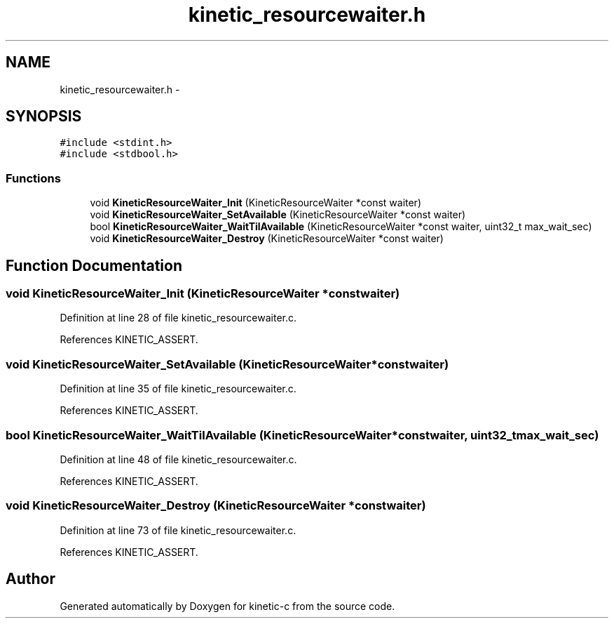 .TH "kinetic_resourcewaiter.h" 3 "Mon Mar 2 2015" "Version v0.12.0-beta" "kinetic-c" \" -*- nroff -*-
.ad l
.nh
.SH NAME
kinetic_resourcewaiter.h \- 
.SH SYNOPSIS
.br
.PP
\fC#include <stdint\&.h>\fP
.br
\fC#include <stdbool\&.h>\fP
.br

.SS "Functions"

.in +1c
.ti -1c
.RI "void \fBKineticResourceWaiter_Init\fP (KineticResourceWaiter *const waiter)"
.br
.ti -1c
.RI "void \fBKineticResourceWaiter_SetAvailable\fP (KineticResourceWaiter *const waiter)"
.br
.ti -1c
.RI "bool \fBKineticResourceWaiter_WaitTilAvailable\fP (KineticResourceWaiter *const waiter, uint32_t max_wait_sec)"
.br
.ti -1c
.RI "void \fBKineticResourceWaiter_Destroy\fP (KineticResourceWaiter *const waiter)"
.br
.in -1c
.SH "Function Documentation"
.PP 
.SS "void KineticResourceWaiter_Init (KineticResourceWaiter *constwaiter)"

.PP
Definition at line 28 of file kinetic_resourcewaiter\&.c\&.
.PP
References KINETIC_ASSERT\&.
.SS "void KineticResourceWaiter_SetAvailable (KineticResourceWaiter *constwaiter)"

.PP
Definition at line 35 of file kinetic_resourcewaiter\&.c\&.
.PP
References KINETIC_ASSERT\&.
.SS "bool KineticResourceWaiter_WaitTilAvailable (KineticResourceWaiter *constwaiter, uint32_tmax_wait_sec)"

.PP
Definition at line 48 of file kinetic_resourcewaiter\&.c\&.
.PP
References KINETIC_ASSERT\&.
.SS "void KineticResourceWaiter_Destroy (KineticResourceWaiter *constwaiter)"

.PP
Definition at line 73 of file kinetic_resourcewaiter\&.c\&.
.PP
References KINETIC_ASSERT\&.
.SH "Author"
.PP 
Generated automatically by Doxygen for kinetic-c from the source code\&.
